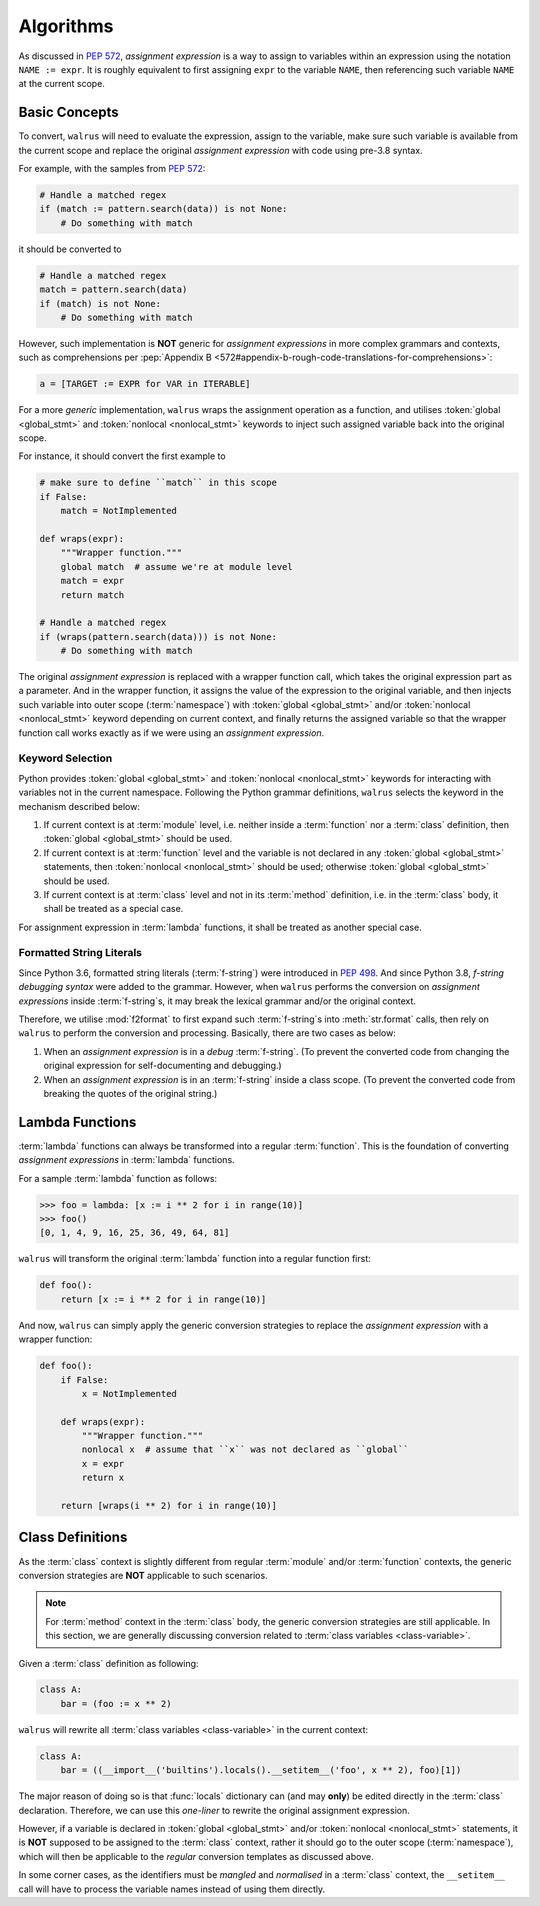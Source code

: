 Algorithms
==========

As discussed in :pep:`572`, *assignment expression* is a way to assign to variables within
an expression using the notation ``NAME := expr``. It is roughly equivalent to first assigning
``expr`` to the variable ``NAME``, then referencing such variable ``NAME`` at the current scope.

Basic Concepts
--------------

To convert, ``walrus`` will need to evaluate the expression, assign to the variable,
make sure such variable is available from the current scope and replace the original
*assignment expression* with code using pre-3.8 syntax.

For example, with the samples from :pep:`572`:

.. code-block:: python

   # Handle a matched regex
   if (match := pattern.search(data)) is not None:
       # Do something with match

it should be converted to

.. code-block:: python

   # Handle a matched regex
   match = pattern.search(data)
   if (match) is not None:
       # Do something with match

However, such implementation is **NOT** generic for *assignment expressions* in more
complex grammars and contexts, such as comprehensions per
:pep:`Appendix B <572#appendix-b-rough-code-translations-for-comprehensions>`:

.. code-block:: python

   a = [TARGET := EXPR for VAR in ITERABLE]

For a more *generic* implementation, ``walrus`` wraps the assignment operation as a
function, and utilises :token:`global <global_stmt>` and :token:`nonlocal <nonlocal_stmt>`
keywords to inject such assigned variable back into the original scope.

For instance, it should convert the first example to

.. code-block:: python

   # make sure to define ``match`` in this scope
   if False:
       match = NotImplemented

   def wraps(expr):
       """Wrapper function."""
       global match  # assume we're at module level
       match = expr
       return match

   # Handle a matched regex
   if (wraps(pattern.search(data))) is not None:
       # Do something with match

The original *assignment expression* is replaced with a wrapper function call, which
takes the original expression part as a parameter. And in the wrapper function, it
assigns the value of the expression to the original variable, and then injects such variable
into outer scope (:term:`namespace`) with :token:`global <global_stmt>` and/or
:token:`nonlocal <nonlocal_stmt>` keyword depending on current context, and finally
returns the assigned variable so that the wrapper function call works exactly as if
we were using an *assignment expression*.

.. seealso::

   * variable declaration -- :data:`walrus.NAME_TEMPLATE`
   * wrapper function call -- :data:`walrus.CALL_TEMPLATE`
   * wrapper function definition -- :data:`walrus.FUNC_TEMPLATE`

Keyword Selection
~~~~~~~~~~~~~~~~~

Python provides :token:`global <global_stmt>` and :token:`nonlocal <nonlocal_stmt>`
keywords for interacting with variables not in the current namespace. Following the Python
grammar definitions, ``walrus`` selects the keyword in the mechanism described below:

1. If current context is at :term:`module` level, i.e. neither inside a :term:`function`
   nor a :term:`class` definition, then :token:`global <global_stmt>` should be used.
2. If current context is at :term:`function` level and the variable is not declared in
   any :token:`global <global_stmt>` statements, then :token:`nonlocal <nonlocal_stmt>`
   should be used; otherwise :token:`global <global_stmt>` should be used.
3. If current context is at :term:`class` level and not in its :term:`method` definition,
   i.e. in the :term:`class` body, it shall be treated as a special case.

For assignment expression in :term:`lambda` functions, it shall be treated as another
special case.

Formatted String Literals
~~~~~~~~~~~~~~~~~~~~~~~~~

Since Python 3.6, formatted string literals (:term:`f-string`) were introduced in
:pep:`498`. And since Python 3.8, *f-string debugging syntax* were added to the grammar. However,
when ``walrus`` performs the conversion on *assignment expressions* inside :term:`f-string`s,
it may break the lexical grammar and/or the original context.

Therefore, we utilise :mod:`f2format` to first expand such :term:`f-string`s into :meth:`str.format` calls,
then rely on ``walrus`` to perform the conversion and processing. Basically, there are
two cases as below:

1. When an *assignment expression* is in a *debug* :term:`f-string`. (To prevent the converted
   code from changing the original expression for self-documenting and debugging.)
2. When an *assignment expression* is in an :term:`f-string` inside a class scope.
   (To prevent the converted code from breaking the quotes of the original string.)

Lambda Functions
----------------

:term:`lambda` functions can always be transformed into a regular :term:`function`.
This is the foundation of converting *assignment expressions* in :term:`lambda` functions.

For a sample :term:`lambda` function as follows:

.. code-block:: python

   >>> foo = lambda: [x := i ** 2 for i in range(10)]
   >>> foo()
   [0, 1, 4, 9, 16, 25, 36, 49, 64, 81]

``walrus`` will transform the original :term:`lambda` function into a regular function first:

.. code-block:: python

   def foo():
       return [x := i ** 2 for i in range(10)]

And now, ``walrus`` can simply apply the generic conversion strategies to replace the
*assignment expression* with a wrapper function:

.. code-block:: python

   def foo():
       if False:
           x = NotImplemented

       def wraps(expr):
           """Wrapper function."""
           nonlocal x  # assume that ``x`` was not declared as ``global``
           x = expr
           return x

       return [wraps(i ** 2) for i in range(10)]

.. seealso::

   * :data:`walrus.LAMBDA_CALL_TEMPLATE`
   * :data:`walrus.LAMBDA_FUNC_TEMPLATE`

Class Definitions
-----------------

As the :term:`class` context is slightly different from regular :term:`module`
and/or :term:`function` contexts, the generic conversion strategies are **NOT**
applicable to such scenarios.

.. note::

   For :term:`method` context in the :term:`class` body, the generic conversion
   strategies are still applicable. In this section, we are generally
   discussing conversion related to :term:`class variables <class-variable>`.

Given a :term:`class` definition as following:

.. code-block:: python

   class A:
       bar = (foo := x ** 2)

``walrus`` will rewrite all :term:`class variables <class-variable>` in the
current context:

.. code-block:: python

   class A:
       bar = ((__import__('builtins').locals().__setitem__('foo', x ** 2), foo)[1])

The major reason of doing so is that :func:`locals` dictionary can (and may **only**)
be edited directly in the :term:`class` declaration. Therefore, we can use this
*one-liner* to rewrite the original assignment expression.

However, if a variable is declared in :token:`global <global_stmt>` and/or
:token:`nonlocal <nonlocal_stmt>` statements, it is **NOT** supposed to be assigned
to the :term:`class` context, rather it should go to the outer scope (:term:`namespace`),
which will then be applicable to the *regular* conversion templates as discussed above.

.. seealso::

   * :data:`walrus.CLS_TEMPLATE`

In some corner cases, as the identifiers must be *mangled* and *normalised* in a
:term:`class` context, the ``__setitem__`` call will have to process the variable
names instead of using them directly.
